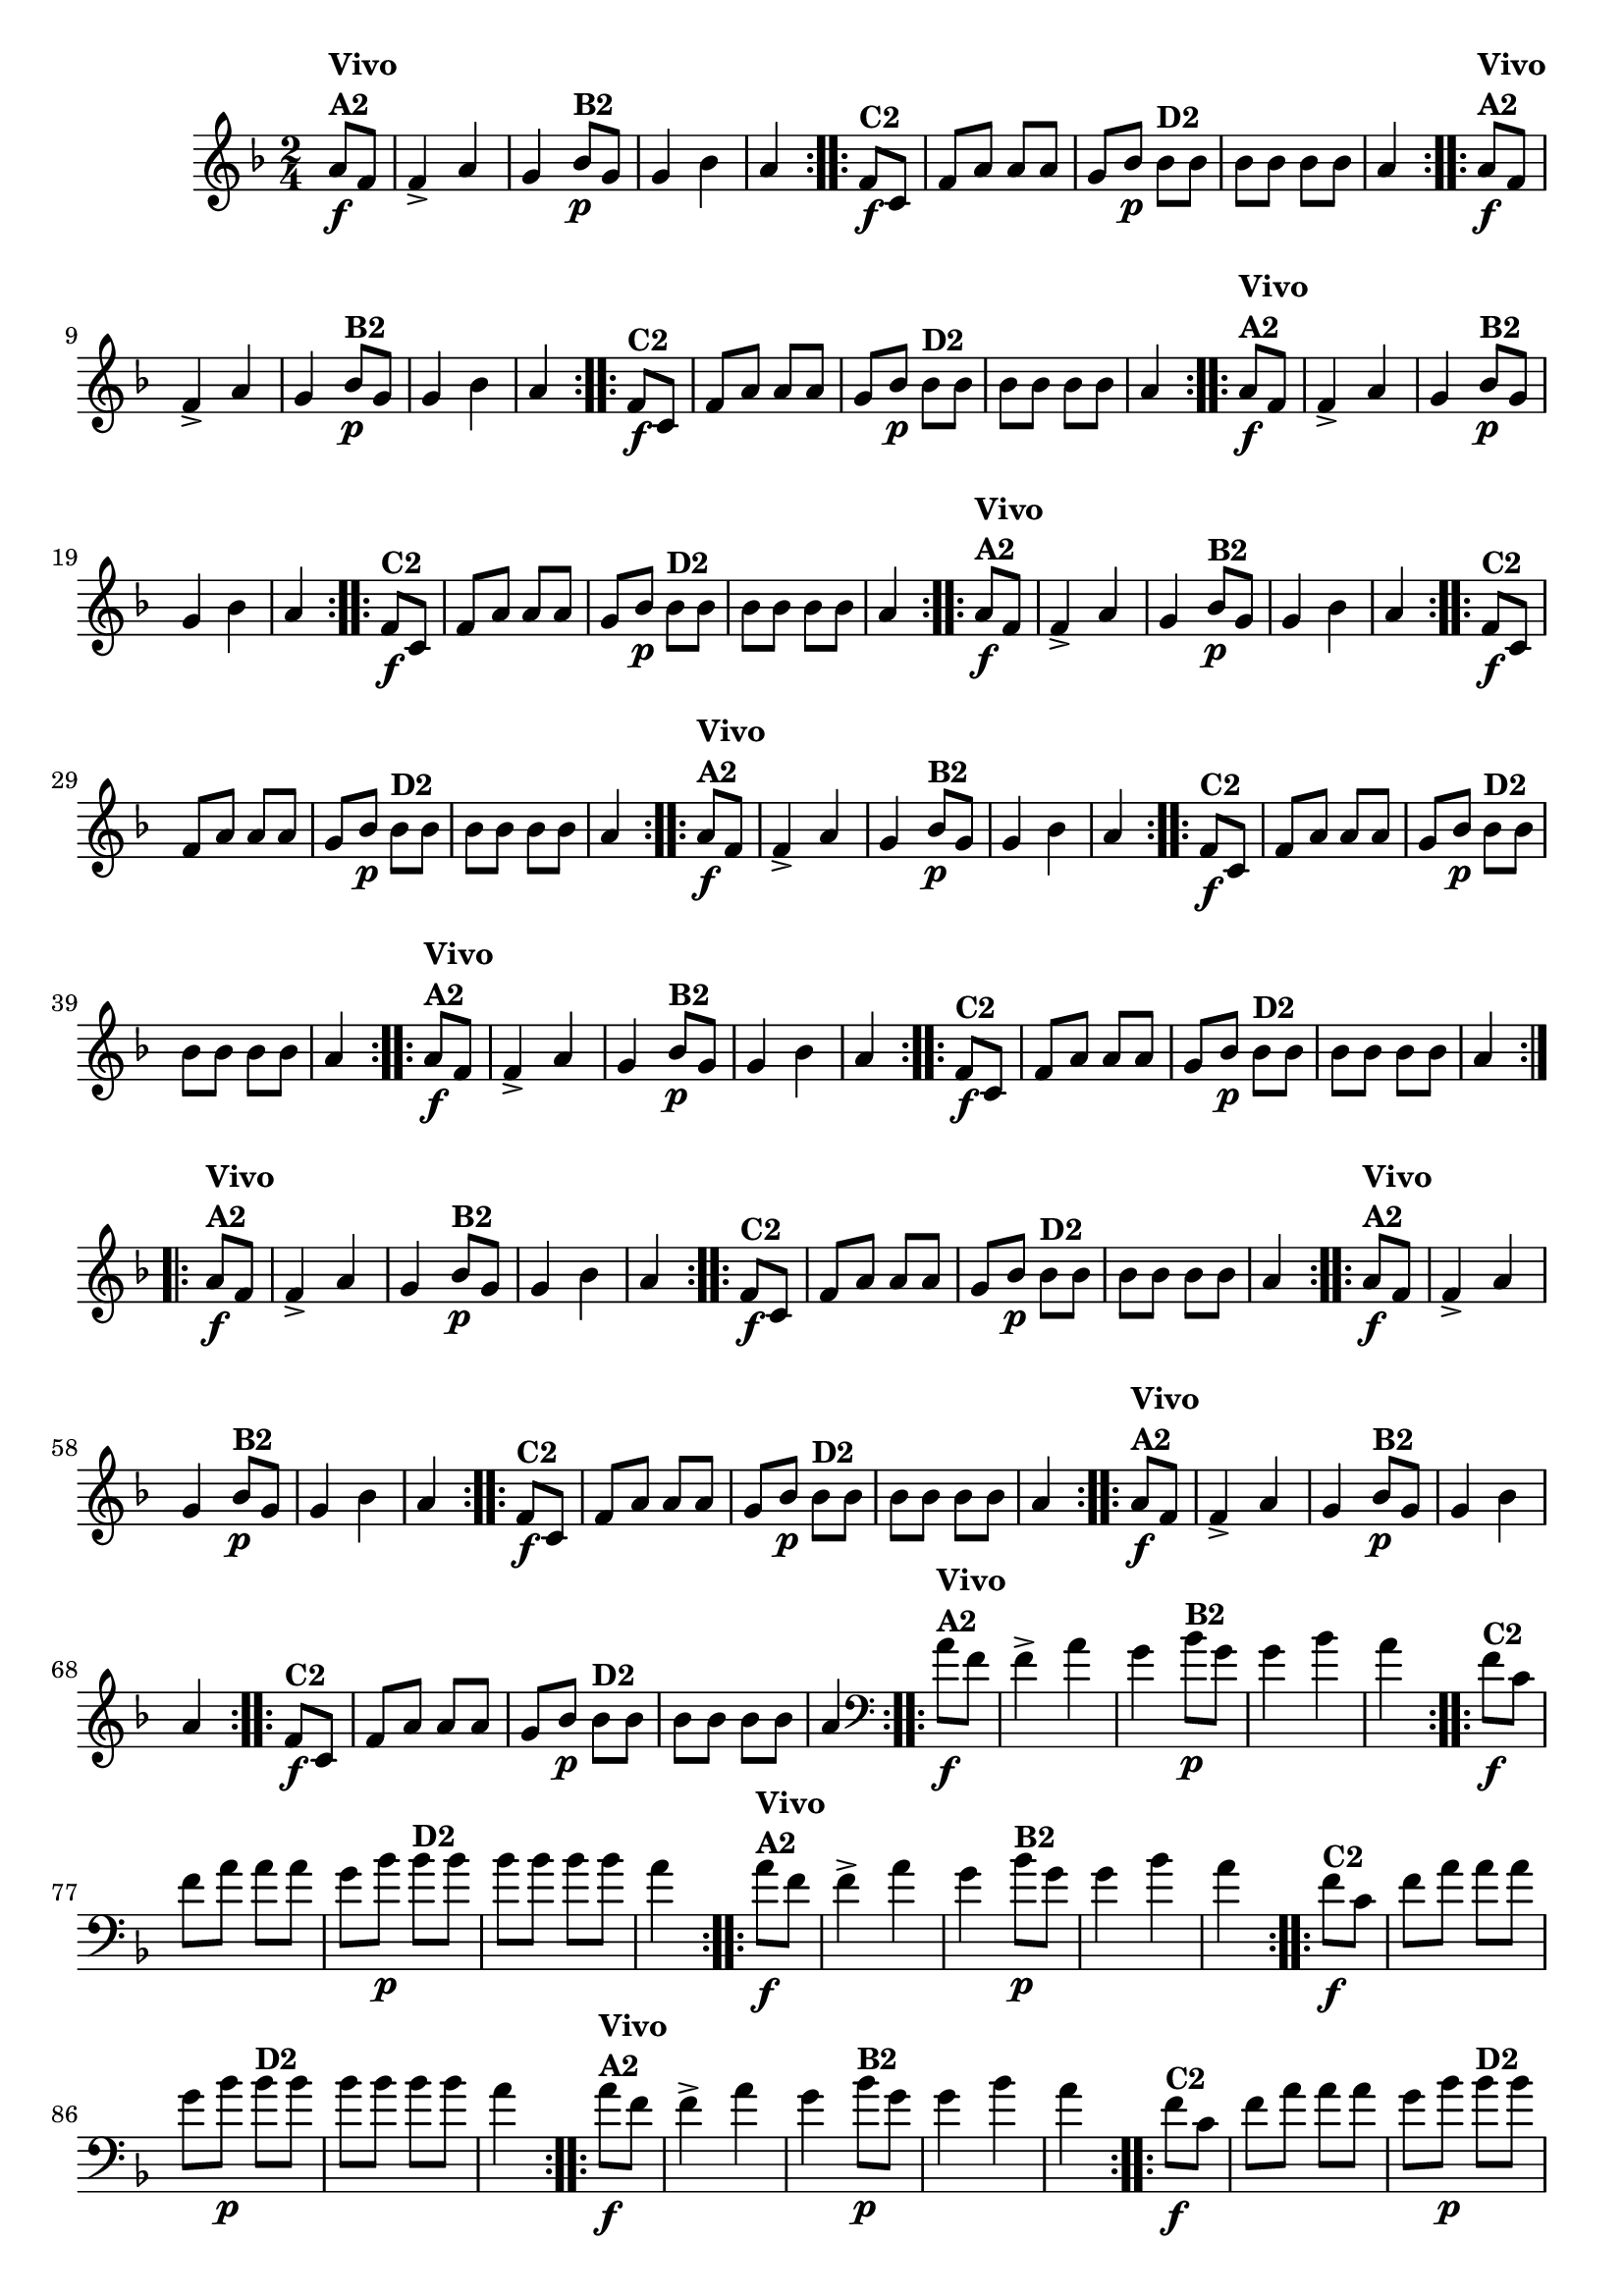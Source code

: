 % -*- coding: utf-8 -*-

\version "2.16.0"

%%#(set-global-staff-size 16)

                                %\header {title = "Cravo branco na janela"}


\relative c''{
  \override Staff.TimeSignature #'style = #'()
  \time 2/4
  \key f \major
  \partial 8*2



                                % CLARINETE

  \tag #'cl {

    \repeat volta 2 {
      a8\f^\markup {\column {\bold {Vivo  A2}}} f f4-> a g
      bes8\p^\markup {\bold B2} g g4 bes a4

    }

    \repeat volta 2 {
      f8\f^\markup {\bold C2 } c f a a a 
      g bes\p 
      bes^\markup {\bold D2} bes bes bes bes bes a4	
    }


  }

                                % FLAUTA

  \tag #'fl {

    \repeat volta 2 {
      a8\f^\markup {\column {\bold {Vivo  A2}}} f f4-> a g
      bes8\p^\markup {\bold B2} g g4 bes a4

    }

    \repeat volta 2 {
      f8\f^\markup {\bold C2 } c f a a a 
      g bes\p 
      bes^\markup {\bold D2} bes bes bes bes bes a4	
    }


  }

                                % OBOÉ

  \tag #'ob {

    \repeat volta 2 {
      a8\f^\markup {\column {\bold {Vivo  A2}}} f f4-> a g
      bes8\p^\markup {\bold B2} g g4 bes a4

    }

    \repeat volta 2 {
      f8\f^\markup {\bold C2 } c f a a a 
      g bes\p 
      bes^\markup {\bold D2} bes bes bes bes bes a4	
    }


  }

                                % SAX ALTO

  \tag #'saxa {

    \repeat volta 2 {
      a8\f^\markup {\column {\bold {Vivo  A2}}} f f4-> a g
      bes8\p^\markup {\bold B2} g g4 bes a4

    }

    \repeat volta 2 {
      f8\f^\markup {\bold C2 } c f a a a 
      g bes\p 
      bes^\markup {\bold D2} bes bes bes bes bes a4	
    }


  }

                                % SAX TENOR

  \tag #'saxt {

    \repeat volta 2 {
      a8\f^\markup {\column {\bold {Vivo  A2}}} f f4-> a g
      bes8\p^\markup {\bold B2} g g4 bes a4

    }

    \repeat volta 2 {
      f8\f^\markup {\bold C2 } c f a a a 
      g bes\p 
      bes^\markup {\bold D2} bes bes bes bes bes a4	
    }


  }

                                % SAX GENES

  \tag #'saxg {

    \repeat volta 2 {
      a8\f^\markup {\column {\bold {Vivo  A2}}} f f4-> a g
      bes8\p^\markup {\bold B2} g g4 bes a4

    }

    \repeat volta 2 {
      f8\f^\markup {\bold C2 } c f a a a 
      g bes\p 
      bes^\markup {\bold D2} bes bes bes bes bes a4	
    }


  }

                                % TROMPETE

  \tag #'tpt {

    \repeat volta 2 {
      a8\f^\markup {\column {\bold {Vivo  A2}}} f f4-> a g
      bes8\p^\markup {\bold B2} g g4 bes a4

    }

    \repeat volta 2 {
      f8\f^\markup {\bold C2 } c f a a a 
      g bes\p 
      bes^\markup {\bold D2} bes bes bes bes bes a4	
    }


  }

                                % TROMPA

  \tag #'tpa {

    \repeat volta 2 {
      a8\f^\markup {\column {\bold {Vivo  A2}}} f f4-> a g
      bes8\p^\markup {\bold B2} g g4 bes a4

    }

    \repeat volta 2 {
      f8\f^\markup {\bold C2 } c f a a a 
      g bes\p 
      bes^\markup {\bold D2} bes bes bes bes bes a4	
    }


  }


                                % TROMPA OP

  \tag #'tpaop {

    \repeat volta 2 {
      a8\f^\markup {\column {\bold {Vivo  A2}}} f f4-> a g
      bes8\p^\markup {\bold B2} g g4 bes a4

    }

    \repeat volta 2 {
      f8\f^\markup {\bold C2 } c f a a a 
      g bes\p 
      bes^\markup {\bold D2} bes bes bes bes bes a4	
    }


  }

                                % TROMBONE

  \tag #'tbn {
    \clef bass

    \repeat volta 2 {
      a8\f^\markup {\column {\bold {Vivo  A2}}} f f4-> a g
      bes8\p^\markup {\bold B2} g g4 bes a4

    }

    \repeat volta 2 {
      f8\f^\markup {\bold C2 } c f a a a 
      g bes\p 
      bes^\markup {\bold D2} bes bes bes bes bes a4	
    }


  }

                                % TUBA MIB

  \tag #'tbamib {
    \clef bass

    \repeat volta 2 {
      a8\f^\markup {\column {\bold {Vivo  A2}}} f f4-> a g
      bes8\p^\markup {\bold B2} g g4 bes a4

    }

    \repeat volta 2 {
      f8\f^\markup {\bold C2 } c f a a a 
      g bes\p 
      bes^\markup {\bold D2} bes bes bes bes bes a4	
    }


  }

                                % TUBA SIB

  \tag #'tbasib {
    \clef bass

    \repeat volta 2 {
      a8\f^\markup {\column {\bold {Vivo  A2}}} f f4-> a g
      bes8\p^\markup {\bold B2} g g4 bes a4

    }

    \repeat volta 2 {
      f8\f^\markup {\bold C2 } c f a a a 
      g bes\p 
      bes^\markup {\bold D2} bes bes bes bes bes a4	
    }


  }


                                % VIOLA

  \tag #'vla {
    \clef alto

    \repeat volta 2 {
      a8\f^\markup {\column {\bold {Vivo  A2}}} f f4-> a g
      bes8\p^\markup {\bold B2} g g4 bes a4

    }

    \repeat volta 2 {
      f8\f^\markup {\bold C2 } c f a a a 
      g bes\p 
      bes^\markup {\bold D2} bes bes bes bes bes a4	
    }


  }


                                % FINAL


}

                                %\header {piece = \markup { \bold {Variação 2}}}  
